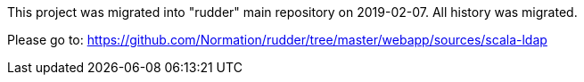 

This project was migrated into "rudder" main repository on 2019-02-07. All history was migrated.

Please go to: https://github.com/Normation/rudder/tree/master/webapp/sources/scala-ldap
